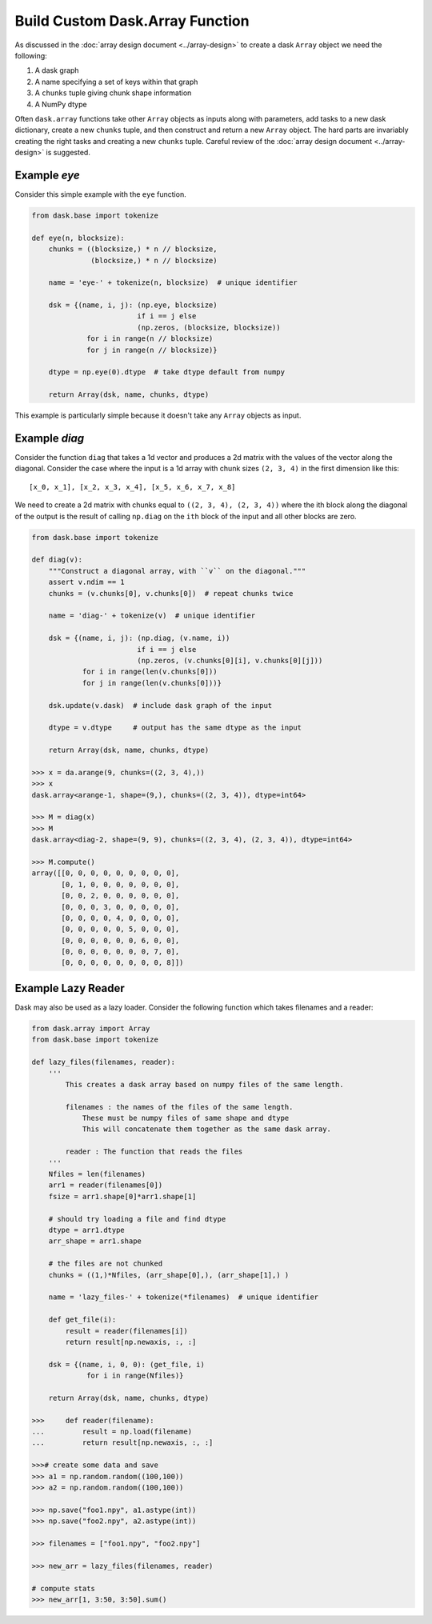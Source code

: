 Build Custom Dask.Array Function
================================

As discussed in the :doc:`array design document <../array-design>` to create a
dask ``Array`` object we need the following:

1.  A dask graph
2.  A name specifying a set of keys within that graph
3.  A ``chunks`` tuple giving chunk shape information
4.  A NumPy dtype

Often ``dask.array`` functions take other ``Array`` objects as inputs along
with parameters, add tasks to a new dask dictionary, create a new ``chunks``
tuple, and then construct and return a new ``Array`` object.  The hard parts
are invariably creating the right tasks and creating a new ``chunks`` tuple.
Careful review of the :doc:`array design document <../array-design>` is suggested.


Example `eye`
-------------

Consider this simple example with the ``eye`` function.

.. code-block:: python

   from dask.base import tokenize

   def eye(n, blocksize):
       chunks = ((blocksize,) * n // blocksize,
                 (blocksize,) * n // blocksize)

       name = 'eye-' + tokenize(n, blocksize)  # unique identifier

       dsk = {(name, i, j): (np.eye, blocksize)
                            if i == j else
                            (np.zeros, (blocksize, blocksize))
                for i in range(n // blocksize)
                for j in range(n // blocksize)}

       dtype = np.eye(0).dtype  # take dtype default from numpy

       return Array(dsk, name, chunks, dtype)

This example is particularly simple because it doesn't take any ``Array``
objects as input.


Example `diag`
--------------

Consider the function ``diag`` that takes a 1d vector and produces a 2d matrix
with the values of the vector along the diagonal.  Consider the case where the
input is a 1d array with chunk sizes ``(2, 3, 4)`` in the first dimension like
this::

    [x_0, x_1], [x_2, x_3, x_4], [x_5, x_6, x_7, x_8]

We need to create a 2d matrix with chunks equal to ``((2, 3, 4), (2, 3, 4))``
where the ith block along the diagonal of the output is the result of calling
``np.diag`` on the ``ith`` block of the input and all other blocks are zero.

.. code-block:: python

   from dask.base import tokenize

   def diag(v):
       """Construct a diagonal array, with ``v`` on the diagonal."""
       assert v.ndim == 1
       chunks = (v.chunks[0], v.chunks[0])  # repeat chunks twice

       name = 'diag-' + tokenize(v)  # unique identifier

       dsk = {(name, i, j): (np.diag, (v.name, i))
                            if i == j else
                            (np.zeros, (v.chunks[0][i], v.chunks[0][j]))
               for i in range(len(v.chunks[0]))
               for j in range(len(v.chunks[0]))}

       dsk.update(v.dask)  # include dask graph of the input

       dtype = v.dtype     # output has the same dtype as the input

       return Array(dsk, name, chunks, dtype)

   >>> x = da.arange(9, chunks=((2, 3, 4),))
   >>> x
   dask.array<arange-1, shape=(9,), chunks=((2, 3, 4)), dtype=int64>

   >>> M = diag(x)
   >>> M
   dask.array<diag-2, shape=(9, 9), chunks=((2, 3, 4), (2, 3, 4)), dtype=int64>

   >>> M.compute()
   array([[0, 0, 0, 0, 0, 0, 0, 0, 0],
          [0, 1, 0, 0, 0, 0, 0, 0, 0],
          [0, 0, 2, 0, 0, 0, 0, 0, 0],
          [0, 0, 0, 3, 0, 0, 0, 0, 0],
          [0, 0, 0, 0, 4, 0, 0, 0, 0],
          [0, 0, 0, 0, 0, 5, 0, 0, 0],
          [0, 0, 0, 0, 0, 0, 6, 0, 0],
          [0, 0, 0, 0, 0, 0, 0, 7, 0],
          [0, 0, 0, 0, 0, 0, 0, 0, 8]])

Example Lazy Reader
-------------------

Dask may also be used as a lazy loader. Consider the following function which
takes filenames and a reader:

.. code-block:: python

    from dask.array import Array
    from dask.base import tokenize

    def lazy_files(filenames, reader):
        '''
            This creates a dask array based on numpy files of the same length.

            filenames : the names of the files of the same length.
                These must be numpy files of same shape and dtype
                This will concatenate them together as the same dask array.

            reader : The function that reads the files
        '''
        Nfiles = len(filenames)
        arr1 = reader(filenames[0])
        fsize = arr1.shape[0]*arr1.shape[1]

        # should try loading a file and find dtype
        dtype = arr1.dtype
        arr_shape = arr1.shape

        # the files are not chunked
        chunks = ((1,)*Nfiles, (arr_shape[0],), (arr_shape[1],) )

        name = 'lazy_files-' + tokenize(*filenames)  # unique identifier

        def get_file(i):
            result = reader(filenames[i])
            return result[np.newaxis, :, :]

        dsk = {(name, i, 0, 0): (get_file, i)
                 for i in range(Nfiles)}

        return Array(dsk, name, chunks, dtype)

    >>>     def reader(filename):
    ...         result = np.load(filename)
    ...         return result[np.newaxis, :, :]

    >>># create some data and save
    >>> a1 = np.random.random((100,100))
    >>> a2 = np.random.random((100,100))

    >>> np.save("foo1.npy", a1.astype(int))
    >>> np.save("foo2.npy", a2.astype(int))

    >>> filenames = ["foo1.npy", "foo2.npy"]

    >>> new_arr = lazy_files(filenames, reader)

    # compute stats
    >>> new_arr[1, 3:50, 3:50].sum()
